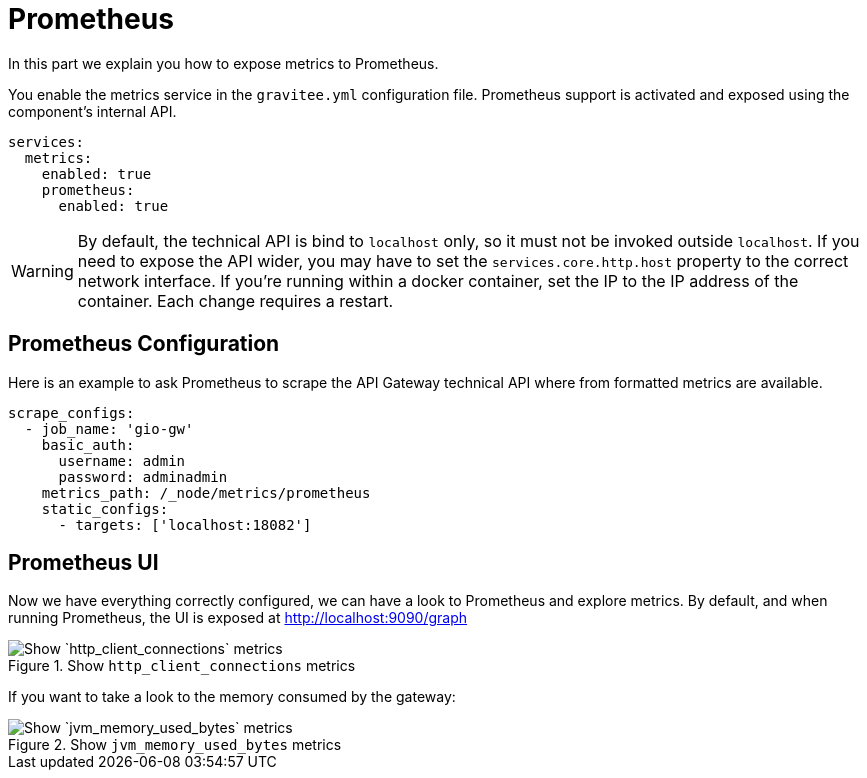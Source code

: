 [[gravitee-installation-metrics-prometheus]]
= Prometheus

In this part we explain you how to expose metrics to Prometheus.


You enable the metrics service in the `gravitee.yml` configuration file.
Prometheus support is activated and exposed using the component's internal API.

[source,yaml]
----
services:
  metrics:
    enabled: true
    prometheus:
      enabled: true
----

WARNING: By default, the technical API is bind to `localhost` only, so it must not be invoked outside `localhost`.
If you need to expose the API wider, you may have to set the `services.core.http.host` property to the correct network interface.
If you're running within a docker container, set the IP to the IP address of the container.
Each change requires a restart.

== Prometheus Configuration

Here is an example to ask Prometheus to scrape the API Gateway technical API where from formatted metrics are available.

[source,yaml]
----
scrape_configs:
  - job_name: 'gio-gw'
    basic_auth:
      username: admin
      password: adminadmin
    metrics_path: /_node/metrics/prometheus
    static_configs:
      - targets: ['localhost:18082']
----

== Prometheus UI

Now we have everything correctly configured, we can have a look to Prometheus and explore metrics.
By default, and when running Prometheus, the UI is exposed at http://localhost:9090/graph

.Show `http_client_connections` metrics
image::apim/3.x/installation/metrics/prometheus/metrics_prometheus_graph.png[Show `http_client_connections` metrics]


If you want to take a look to the memory consumed by the gateway:

.Show `jvm_memory_used_bytes` metrics
image::apim/3.x/installation/metrics/prometheus/metrics_prometheus_graph_memory.png[Show `jvm_memory_used_bytes` metrics]
